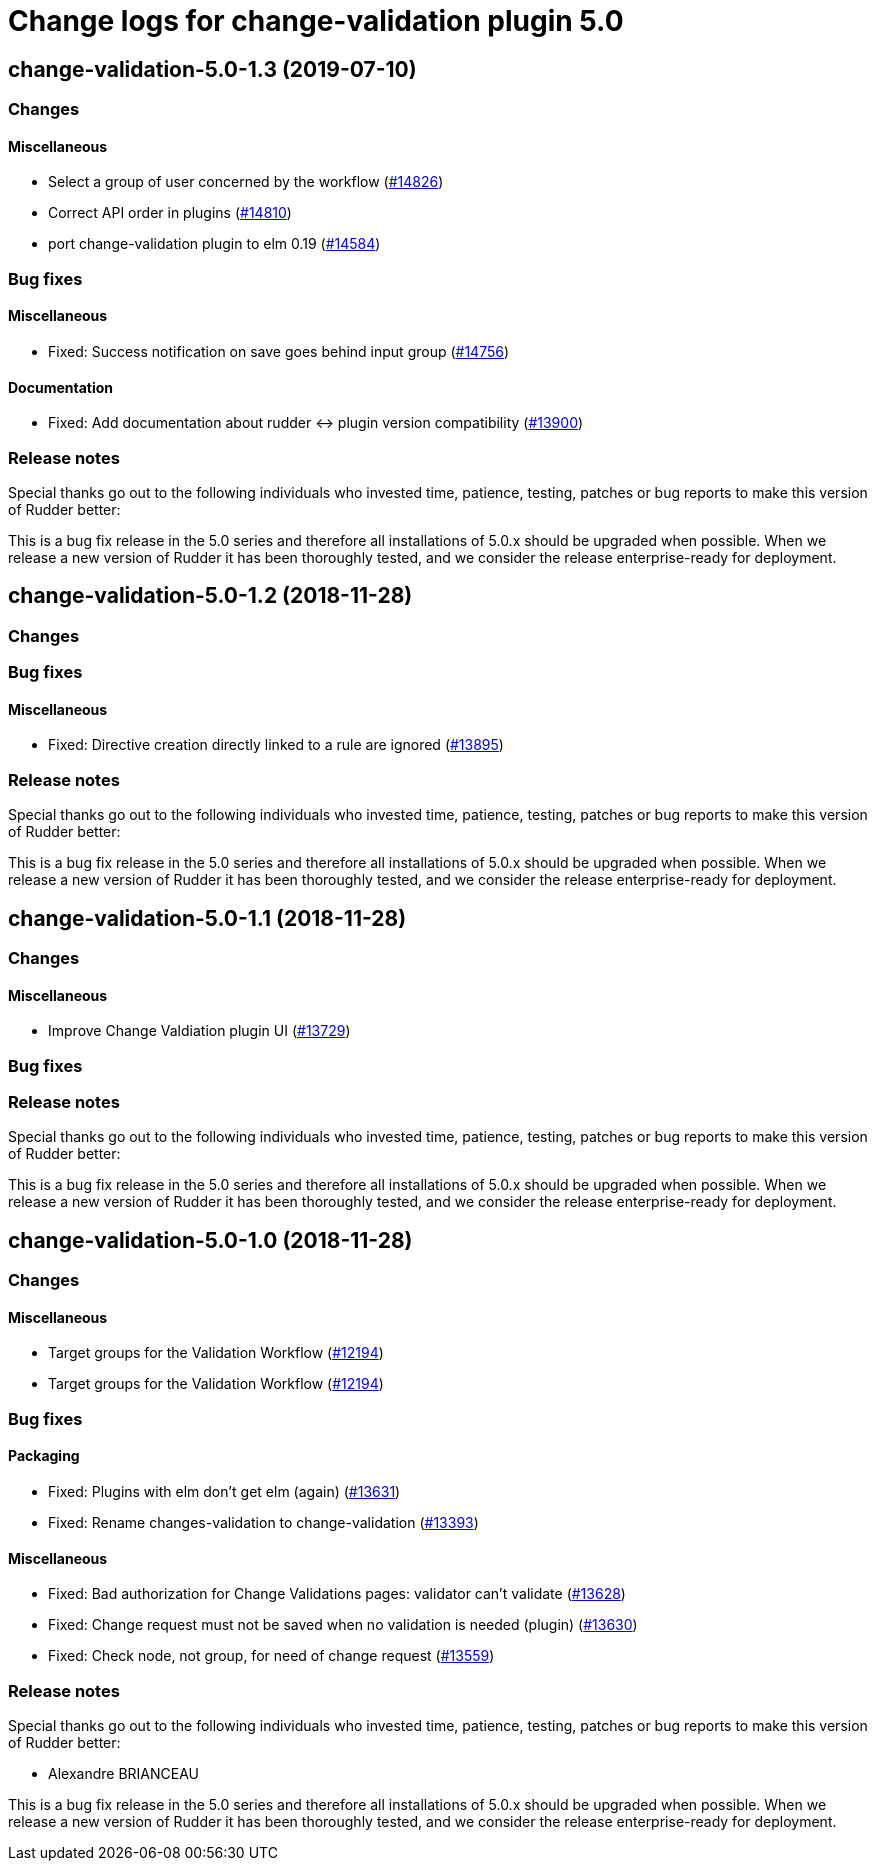 = Change logs for change-validation plugin 5.0

== change-validation-5.0-1.3 (2019-07-10)

=== Changes

==== Miscellaneous

* Select a group of user concerned by the workflow
    (https://issues.rudder.io/issues/14826[#14826])
* Correct API order in plugins  
    (https://issues.rudder.io/issues/14810[#14810])
* port change-validation plugin to elm 0.19
    (https://issues.rudder.io/issues/14584[#14584])

=== Bug fixes

==== Miscellaneous

* Fixed: Success notification on save goes behind  input group
    (https://issues.rudder.io/issues/14756[#14756])

==== Documentation

* Fixed: Add documentation about rudder <-> plugin version compatibility
    (https://issues.rudder.io/issues/13900[#13900])

=== Release notes

Special thanks go out to the following individuals who invested time, patience, testing, patches or bug reports to make this version of Rudder better:


This is a bug fix release in the 5.0 series and therefore all installations of 5.0.x should be upgraded when possible. When we release a new version of Rudder it has been thoroughly tested, and we consider the release enterprise-ready for deployment.

== change-validation-5.0-1.2 (2018-11-28)

=== Changes

=== Bug fixes

==== Miscellaneous

* Fixed: Directive creation directly linked to a rule are ignored
(https://issues.rudder.io/issues/13895[#13895])

=== Release notes

Special thanks go out to the following individuals who invested time,
patience, testing, patches or bug reports to make this version of Rudder
better:

This is a bug fix release in the 5.0 series and therefore all
installations of 5.0.x should be upgraded when possible. When we release
a new version of Rudder it has been thoroughly tested, and we consider
the release enterprise-ready for deployment.

== change-validation-5.0-1.1 (2018-11-28)

=== Changes

==== Miscellaneous

* Improve Change Valdiation plugin UI
(https://issues.rudder.io/issues/13729[#13729])

=== Bug fixes

=== Release notes

Special thanks go out to the following individuals who invested time,
patience, testing, patches or bug reports to make this version of Rudder
better:

This is a bug fix release in the 5.0 series and therefore all
installations of 5.0.x should be upgraded when possible. When we release
a new version of Rudder it has been thoroughly tested, and we consider
the release enterprise-ready for deployment.

== change-validation-5.0-1.0 (2018-11-28)

=== Changes

==== Miscellaneous

* Target groups for the Validation Workflow
(https://issues.rudder.io/issues/12194[#12194])
* Target groups for the Validation Workflow
(https://issues.rudder.io/issues/12194[#12194])

=== Bug fixes

==== Packaging

* Fixed: Plugins with elm don’t get elm (again)
(https://issues.rudder.io/issues/13631[#13631])
* Fixed: Rename changes-validation to change-validation
(https://issues.rudder.io/issues/13393[#13393])

==== Miscellaneous

* Fixed: Bad authorization for Change Validations pages: validator can’t
validate (https://issues.rudder.io/issues/13628[#13628])
* Fixed: Change request must not be saved when no validation is needed
(plugin) (https://issues.rudder.io/issues/13630[#13630])
* Fixed: Check node, not group, for need of change request
(https://issues.rudder.io/issues/13559[#13559])

=== Release notes

Special thanks go out to the following individuals who invested time,
patience, testing, patches or bug reports to make this version of Rudder
better:

* Alexandre BRIANCEAU

This is a bug fix release in the 5.0 series and therefore all
installations of 5.0.x should be upgraded when possible. When we release
a new version of Rudder it has been thoroughly tested, and we consider
the release enterprise-ready for deployment.
